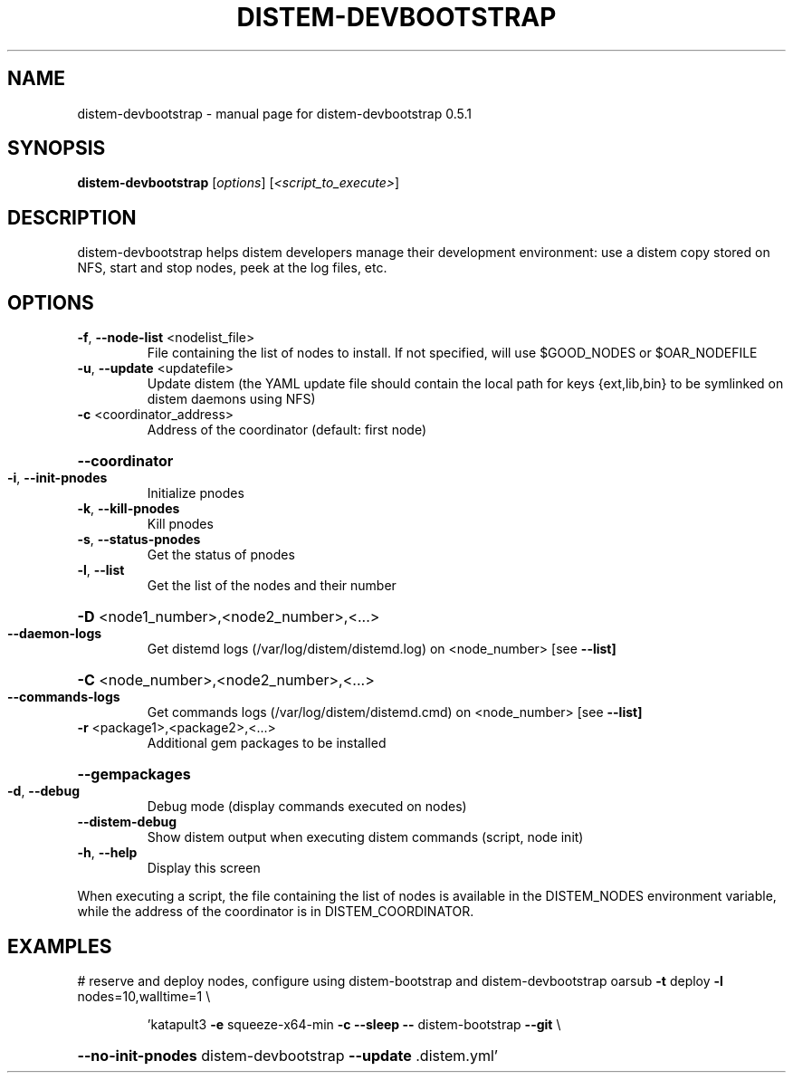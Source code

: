 .\" DO NOT MODIFY THIS FILE!  It was generated by help2man 1.40.4.
.TH DISTEM-DEVBOOTSTRAP "1" "December 2011" "distem-devbootstrap 0.5.1" "User Commands"
.SH NAME
distem-devbootstrap \- manual page for distem-devbootstrap 0.5.1
.SH SYNOPSIS
.B distem-devbootstrap
[\fIoptions\fR] [\fI<script_to_execute>\fR]
.SH DESCRIPTION
distem\-devbootstrap helps distem developers manage their development environment:
use a distem copy stored on NFS, start and stop nodes, peek at the log files, etc.
.SH OPTIONS
.TP
\fB\-f\fR, \fB\-\-node\-list\fR <nodelist_file>
File containing the list of nodes to install. If not specified, will use $GOOD_NODES or $OAR_NODEFILE
.TP
\fB\-u\fR, \fB\-\-update\fR <updatefile>
Update distem (the YAML update file should contain the local path for keys {ext,lib,bin} to be symlinked on distem daemons using NFS)
.TP
\fB\-c\fR <coordinator_address>
Address of the coordinator (default: first node)
.HP
\fB\-\-coordinator\fR
.TP
\fB\-i\fR, \fB\-\-init\-pnodes\fR
Initialize pnodes
.TP
\fB\-k\fR, \fB\-\-kill\-pnodes\fR
Kill pnodes
.TP
\fB\-s\fR, \fB\-\-status\-pnodes\fR
Get the status of pnodes
.TP
\fB\-l\fR, \fB\-\-list\fR
Get the list of the nodes and their number
.HP
\fB\-D\fR <node1_number>,<node2_number>,<...>
.TP
\fB\-\-daemon\-logs\fR
Get distemd logs (/var/log/distem/distemd.log) on <node_number> [see \fB\-\-list]\fR
.HP
\fB\-C\fR <node_number>,<node2_number>,<...>
.TP
\fB\-\-commands\-logs\fR
Get commands logs (/var/log/distem/distemd.cmd) on <node_number> [see \fB\-\-list]\fR
.TP
\fB\-r\fR <package1>,<package2>,<...>
Additional gem packages to be installed
.HP
\fB\-\-gempackages\fR
.TP
\fB\-d\fR, \fB\-\-debug\fR
Debug mode (display commands executed on nodes)
.TP
\fB\-\-distem\-debug\fR
Show distem output when executing distem commands (script, node init)
.TP
\fB\-h\fR, \fB\-\-help\fR
Display this screen
.PP
When executing a script, the file containing the list of nodes is available in the DISTEM_NODES
environment variable, while the address of the coordinator is in DISTEM_COORDINATOR.
.SH EXAMPLES
# reserve and deploy nodes, configure using distem\-bootstrap and distem\-devbootstrap
oarsub \fB\-t\fR deploy \fB\-l\fR nodes=10,walltime=1 \e
.IP
\&'katapult3 \fB\-e\fR squeeze\-x64\-min \fB\-c\fR \fB\-\-sleep\fR \fB\-\-\fR distem\-bootstrap \fB\-\-git\fR \e
.HP
\fB\-\-no\-init\-pnodes\fR distem\-devbootstrap \fB\-\-update\fR .distem.yml'

